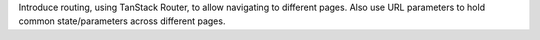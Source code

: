 Introduce routing, using TanStack Router, to allow navigating to different pages. Also use URL parameters to hold common state/parameters across different pages.
